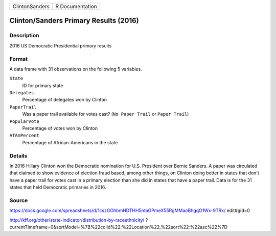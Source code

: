 +----------------+-----------------+
| ClintonSanders | R Documentation |
+----------------+-----------------+

Clinton/Sanders Primary Results (2016)
--------------------------------------

Description
~~~~~~~~~~~

2016 US Democratic Presidential primary results

Format
~~~~~~

A data frame with 31 observations on the following 5 variables.

``State``
   ID for primary state

``Delegates``
   Percentage of delegates won by Clinton

``PaperTrail``
   Was a paper trail available for votes cast? (``No Paper Trail`` or
   ``Paper Trail``)

``PopularVote``
   Percentage of votes won by Clinton

``AfAmPercent``
   Percentage of African-Americans in the state

Details
~~~~~~~

In 2016 Hillary Clinton won the Democratic nomination for U.S. President
over Bernie Sanders. A paper was circulated that claimed to show
evidence of election fraud based, among other things, on Clinton doing
better in states that don't have a paper trail for votes cast in a
primary election than she did in states that have a paper trail. Data is
for the 31 states that held Democratic primaries in 2016.

Source
~~~~~~

https://docs.google.com/spreadsheets/d/1cszGOhbmHDTHH5ntaGPmeX55RgMMaoBhgqO1Wx-9TRk/
edit#gid=0

http://kff.org/other/state-indicator/distribution-by-raceethnicity/
?currentTimeframe=0&sortModel=%7B%22colId%22:%22Location%22,%22sort%22:%22asc%22%7D
